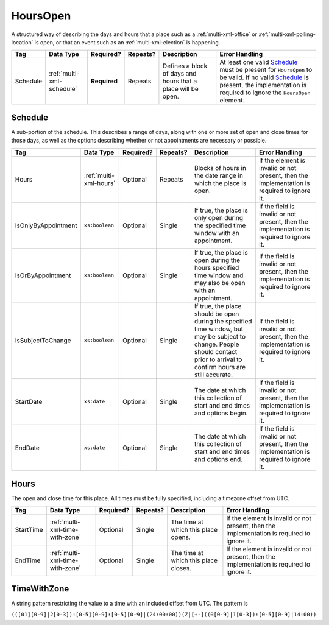 .. This file is auto-generated.  Do not edit it by hand!

.. _multi-xml-hours-open:

HoursOpen
=========

A structured way of describing the days and hours that a place such as a
:ref:`multi-xml-office` or :ref:`multi-xml-polling-location` is open, or
that an event such as an :ref:`multi-xml-election` is happening.

+--------------+---------------------------+--------------+--------------+------------------------------------------+------------------------------------------+
| Tag          | Data Type                 | Required?    | Repeats?     | Description                              | Error Handling                           |
+==============+===========================+==============+==============+==========================================+==========================================+
| Schedule     | :ref:`multi-xml-schedule` | **Required** | Repeats      | Defines a block of days and hours that a | At least one valid `Schedule`_ must be   |
|              |                           |              |              | place will be open.                      | present for ``HoursOpen`` to be valid.   |
|              |                           |              |              |                                          | If no valid `Schedule`_ is present, the  |
|              |                           |              |              |                                          | implementation is required to ignore the |
|              |                           |              |              |                                          | ``HoursOpen`` element.                   |
+--------------+---------------------------+--------------+--------------+------------------------------------------+------------------------------------------+


.. _multi-xml-schedule:

Schedule
--------

A sub-portion of the schedule. This describes a range of days, along with one or
more set of open and close times for those days, as well as the options
describing whether or not appointments are necessary or possible.

+---------------------+------------------------+--------------+--------------+------------------------------------------+------------------------------------------+
| Tag                 | Data Type              | Required?    | Repeats?     | Description                              | Error Handling                           |
+=====================+========================+==============+==============+==========================================+==========================================+
| Hours               | :ref:`multi-xml-hours` | Optional     | Repeats      | Blocks of hours in the date range in     | If the element is invalid or not         |
|                     |                        |              |              | which the place is open.                 | present, then the implementation is      |
|                     |                        |              |              |                                          | required to ignore it.                   |
+---------------------+------------------------+--------------+--------------+------------------------------------------+------------------------------------------+
| IsOnlyByAppointment | ``xs:boolean``         | Optional     | Single       | If true, the place is only open during   | If the field is invalid or not present,  |
|                     |                        |              |              | the specified time window with an        | then the implementation is required to   |
|                     |                        |              |              | appointment.                             | ignore it.                               |
+---------------------+------------------------+--------------+--------------+------------------------------------------+------------------------------------------+
| IsOrByAppointment   | ``xs:boolean``         | Optional     | Single       | If true, the place is open during the    | If the field is invalid or not present,  |
|                     |                        |              |              | hours specified time window and may also | then the implementation is required to   |
|                     |                        |              |              | be open with an appointment.             | ignore it.                               |
+---------------------+------------------------+--------------+--------------+------------------------------------------+------------------------------------------+
| IsSubjectToChange   | ``xs:boolean``         | Optional     | Single       | If true, the place should be open during | If the field is invalid or not present,  |
|                     |                        |              |              | the specified time window, but may be    | then the implementation is required to   |
|                     |                        |              |              | subject to change. People should contact | ignore it.                               |
|                     |                        |              |              | prior to arrival to confirm hours are    |                                          |
|                     |                        |              |              | still accurate.                          |                                          |
+---------------------+------------------------+--------------+--------------+------------------------------------------+------------------------------------------+
| StartDate           | ``xs:date``            | Optional     | Single       | The date at which this collection of     | If the field is invalid or not present,  |
|                     |                        |              |              | start and end times and options begin.   | then the implementation is required to   |
|                     |                        |              |              |                                          | ignore it.                               |
+---------------------+------------------------+--------------+--------------+------------------------------------------+------------------------------------------+
| EndDate             | ``xs:date``            | Optional     | Single       | The date at which this collection of     | If the field is invalid or not present,  |
|                     |                        |              |              | start and end times and options end.     | then the implementation is required to   |
|                     |                        |              |              |                                          | ignore it.                               |
+---------------------+------------------------+--------------+--------------+------------------------------------------+------------------------------------------+


.. _multi-xml-hours:

Hours
-----

The open and close time for this place. All times must be fully specified,
including a timezone offset from UTC.

+--------------+---------------------------------+--------------+--------------+------------------------------------------+------------------------------------------+
| Tag          | Data Type                       | Required?    | Repeats?     | Description                              | Error Handling                           |
+==============+=================================+==============+==============+==========================================+==========================================+
| StartTime    | :ref:`multi-xml-time-with-zone` | Optional     | Single       | The time at which this place opens.      | If the element is invalid or not         |
|              |                                 |              |              |                                          | present, then the implementation is      |
|              |                                 |              |              |                                          | required to ignore it.                   |
+--------------+---------------------------------+--------------+--------------+------------------------------------------+------------------------------------------+
| EndTime      | :ref:`multi-xml-time-with-zone` | Optional     | Single       | The time at which this place closes.     | If the element is invalid or not         |
|              |                                 |              |              |                                          | present, then the implementation is      |
|              |                                 |              |              |                                          | required to ignore it.                   |
+--------------+---------------------------------+--------------+--------------+------------------------------------------+------------------------------------------+


.. _multi-xml-time-with-zone:

TimeWithZone
------------

A string pattern restricting the value to a time with an included offset from
UTC. The pattern is

``(([01][0-9]|2[0-3]):[0-5][0-9]:[0-5][0-9]|(24:00:00))(Z|[+-]((0[0-9]|1[0-3]):[0-5][0-9]|14:00))``

.. code-block:: xml
   :linenos:

   <HoursOpen id="hours0001">
     <Schedule>
       <Hours>
         <StartTime>06:00:00-05:00</StartTime>
         <EndTime>12:00:00-05:00</EndTime>
       </Hours>
       <Hours>
         <StartTime>13:00:00-05:00</StartTime>
         <EndTime>19:00:00-05:00</EndTime>
       </Hours>
       <StartDate>2013-11-05</StartDate>
       <EndDate>2013-11-05</EndDate>
     </Schedule>
   </HoursOpen>
